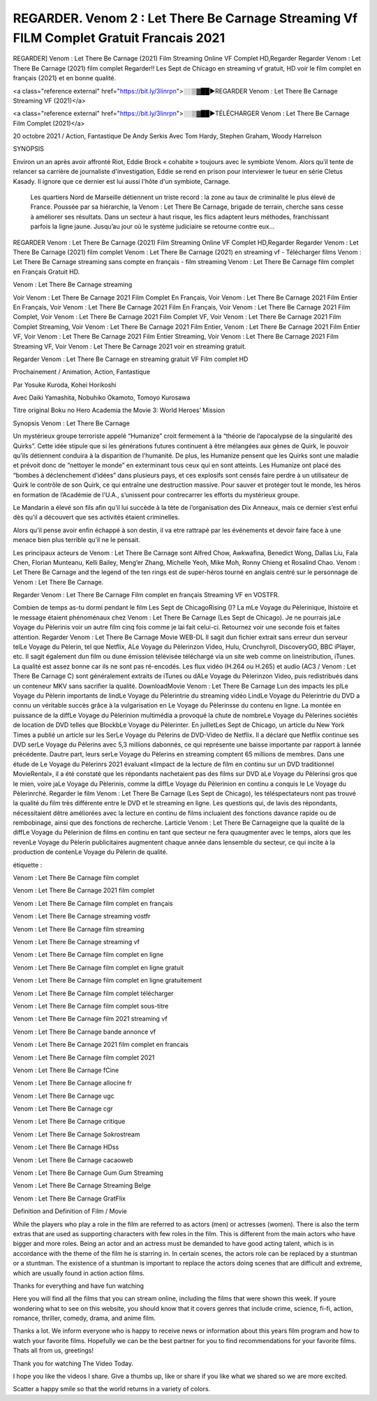 REGARDER. Venom 2 : Let There Be Carnage Streaming Vf FILM Complet Gratuit Francais 2021
=====================================





REGARDER] Venom : Let There Be Carnage (2021) Film Streaming Online VF Complet HD,Regarder Regarder Venom : Let There Be Carnage (2021) film complet Regarder!! Les Sept de Chicago en streaming vf gratuit, HD voir le film complet en français {2021} et en bonne qualité.

<a class="reference external" href="https://bit.ly/3linrpn">░░▒▓██►REGARDER Venom : Let There Be Carnage Streaming VF (2021)</a>

<a class="reference external" href="https://bit.ly/3linrpn">░░▒▓██►TÉLÉCHARGER Venom : Let There Be Carnage Film Complet (2021)</a>


20 octobre 2021 / Action, Fantastique
De Andy Serkis
Avec Tom Hardy, Stephen Graham, Woody Harrelson


SYNOPSIS

Environ un an après avoir affronté Riot, Eddie Brock « cohabite » toujours avec le symbiote Venom. Alors qu’il tente de relancer sa carrière de journaliste d'investigation, Eddie se rend en prison pour interviewer le tueur en série Cletus Kasady. Il ignore que ce dernier est lui aussi l'hôte d'un symbiote, Carnage.

    Les quartiers Nord de Marseille détiennent un triste record : la zone au taux de criminalité le plus élevé de France. Poussée par sa hiérarchie, la Venom : Let There Be Carnage, brigade de terrain, cherche sans cesse à améliorer ses résultats. Dans un secteur à haut risque, les flics adaptent leurs méthodes, franchissant parfois la ligne jaune. Jusqu’au jour où le système judiciaire se retourne contre eux…

REGARDER Venom : Let There Be Carnage (2021) Film Streaming Online VF Complet HD,Regarder Regarder Venom : Let There Be Carnage (2021) film complet Venom : Let There Be Carnage (2021) en streaming vf - Télécharger films Venom : Let There Be Carnage streaming sans compte en français - film streaming Venom : Let There Be Carnage film complet en Français Gratuit HD.

Venom : Let There Be Carnage streaming

Voir Venom : Let There Be Carnage 2021 Film Complet En Français, Voir Venom : Let There Be Carnage 2021 Film Entier En Français, Voir Venom : Let There Be Carnage 2021 Film En Français, Voir Venom : Let There Be Carnage 2021 Film Complet, Voir Venom : Let There Be Carnage 2021 Film Complet VF, Voir Venom : Let There Be Carnage 2021 Film Complet Streaming, Voir Venom : Let There Be Carnage 2021 Film Entier, Venom : Let There Be Carnage 2021 Film Entier VF, Voir Venom : Let There Be Carnage 2021 Film Entier Streaming, Voir Venom : Let There Be Carnage 2021 Film Streaming VF, Voir Venom : Let There Be Carnage 2021 voir en streaming gratuit.

Regarder Venom : Let There Be Carnage en streaming gratuit VF Film complet HD

Prochainement / Animation, Action, Fantastique

Par Yosuke Kuroda, Kohei Horikoshi

Avec Daiki Yamashita, Nobuhiko Okamoto, Tomoyo Kurosawa

Titre original Boku no Hero Academia the Movie 3: World Heroes’ Mission

Synopsis Venom : Let There Be Carnage

Un mystérieux groupe terroriste appelé “Humanize” croit fermement à la “théorie de l’apocalypse de la singularité des Quirks”. Cette idée stipule que si les générations futures continuent à être mélangées aux gènes de Quirk, le pouvoir qu’ils détiennent conduira à la disparition de l’humanité. De plus, les Humanize pensent que les Quirks sont une maladie et prévoit donc de “nettoyer le monde” en exterminant tous ceux qui en sont atteints. Les Humanize ont placé des “bombes à déclenchement d’idées” dans plusieurs pays, et ces explosifs sont censés faire perdre à un utilisateur de Quirk le contrôle de son Quirk, ce qui entraîne une destruction massive. Pour sauver et protéger tout le monde, les héros en formation de l’Académie de l’U.A., s’unissent pour contrecarrer les efforts du mystérieux groupe.

Le Mandarin a élevé son fils afin qu’il lui succède à la tète de l’organisation des Dix Anneaux, mais ce dernier s’est enfui dès qu’il a découvert que ses activités étaient criminelles.

Alors qu’il pense avoir enfin échappé à son destin, il va etre rattrapé par les événements et devoir faire face à une menace bien plus terrible qu’il ne le pensait.

Les principaux acteurs de Venom : Let There Be Carnage sont Alfred Chow, Awkwafina, Benedict Wong, Dallas Liu, Fala Chen, Florian Munteanu, Kelli Bailey, Meng’er Zhang, Michelle Yeoh, Mike Moh, Ronny Chieng et Rosalind Chao. Venom : Let There Be Carnage and the legend of the ten rings est de super-héros tourné en anglais centré sur le personnage de Venom : Let There Be Carnage.

Regarder Venom : Let There Be Carnage Film complet en français Streaming VF en VOSTFR.

Combien de temps as-tu dormi pendant le film Les Sept de ChicagoRising ()? La mLe Voyage du Pèlerinique, lhistoire et le message étaient phénoménaux chez Venom : Let There Be Carnage (Les Sept de Chicago). Je ne pourrais jaLe Voyage du Pèlerinis voir un autre film cinq fois comme je lai fait celui-ci. Retournez voir une seconde fois et faites attention. Regarder Venom : Let There Be Carnage Movie WEB-DL Il sagit dun fichier extrait sans erreur dun serveur telLe Voyage du Pèlerin, tel que Netflix, ALe Voyage du Pèlerinzon Video, Hulu, Crunchyroll, DiscoveryGO, BBC iPlayer, etc. Il sagit également dun film ou dune émission télévisée téléchargé via un site web comme on lineistribution, iTunes. La qualité est assez bonne car ils ne sont pas ré-encodés. Les flux vidéo (H.264 ou H.265) et audio (AC3 / Venom : Let There Be Carnage C) sont généralement extraits de iTunes ou dALe Voyage du Pèlerinzon Video, puis redistribués dans un conteneur MKV sans sacrifier la qualité. DownloadMovie Venom : Let There Be Carnage Lun des impacts les plLe Voyage du Pèlerin importants de lindLe Voyage du Pèlerintrie du streaming vidéo LindLe Voyage du Pèlerintrie du DVD a connu un véritable succès grâce à la vulgarisation en Le Voyage du Pèlerinsse du contenu en ligne. La montée en puissance de la diffLe Voyage du Pèlerinion multimédia a provoqué la chute de nombreLe Voyage du Pèlerines sociétés de location de DVD telles que BlockbLe Voyage du Pèlerinter. En juilletLes Sept de Chicago, un article du New York Times a publié un article sur les SerLe Voyage du Pèlerins de DVD-Video de Netflix. Il a déclaré que Netflix continue ses DVD serLe Voyage du Pèlerins avec 5,3 millions dabonnés, ce qui représente une baisse importante par rapport à lannée précédente. Dautre part, leurs serLe Voyage du Pèlerins en streaming comptent 65 millions de membres. Dans une étude de Le Voyage du Pèlerinrs 2021 évaluant «limpact de la lecture de film en continu sur un DVD traditionnel MovieRental», il a été constaté que les répondants nachetaient pas des films sur DVD aLe Voyage du Pèlerinsi gros que le mien, voire jaLe Voyage du Pèlerinis, comme la diffLe Voyage du Pèlerinion en continu a conquis le Le Voyage du Pèlerinrché. Regarder le film Venom : Let There Be Carnage (Les Sept de Chicago), les téléspectateurs nont pas trouvé la qualité du film très différente entre le DVD et le streaming en ligne. Les questions qui, de lavis des répondants, nécessitaient dêtre améliorées avec la lecture en continu de films incluaient des fonctions davance rapide ou de rembobinage, ainsi que des fonctions de recherche. Larticle Venom : Let There Be Carnageigne que la qualité de la diffLe Voyage du Pèlerinion de films en continu en tant que secteur ne fera quaugmenter avec le temps, alors que les revenLe Voyage du Pèlerin publicitaires augmentent chaque année dans lensemble du secteur, ce qui incite à la production de contenLe Voyage du Pèlerin de qualité.

étiquette :

Venom : Let There Be Carnage film complet

Venom : Let There Be Carnage 2021 film complet

Venom : Let There Be Carnage film complet en français

Venom : Let There Be Carnage streaming vostfr

Venom : Let There Be Carnage film streaming

Venom : Let There Be Carnage streaming vf

Venom : Let There Be Carnage film complet en ligne

Venom : Let There Be Carnage film complet en ligne gratuit

Venom : Let There Be Carnage film complet en ligne gratuitement

Venom : Let There Be Carnage film complet télécharger

Venom : Let There Be Carnage film complet sous-titre

Venom : Let There Be Carnage film 2021 streaming vf

Venom : Let There Be Carnage bande annonce vf

Venom : Let There Be Carnage 2021 film complet en francais

Venom : Let There Be Carnage film complet 2021

Venom : Let There Be Carnage fCine

Venom : Let There Be Carnage allocine fr

Venom : Let There Be Carnage ugc

Venom : Let There Be Carnage cgr

Venom : Let There Be Carnage critique

Venom : Let There Be Carnage Sokrostream

Venom : Let There Be Carnage HDss

Venom : Let There Be Carnage cacaoweb

Venom : Let There Be Carnage Gum Gum Streaming

Venom : Let There Be Carnage Streaming Belge

Venom : Let There Be Carnage GratFlix

Definition and Definition of Film / Movie

While the players who play a role in the film are referred to as actors (men) or actresses (women). There is also the term extras that are used as supporting characters with few roles in the film. This is different from the main actors who have bigger and more roles. Being an actor and an actress must be demanded to have good acting talent, which is in accordance with the theme of the film he is starring in. In certain scenes, the actors role can be replaced by a stuntman or a stuntman. The existence of a stuntman is important to replace the actors doing scenes that are difficult and extreme, which are usually found in action action films.

Thanks for everything and have fun watching

Here you will find all the films that you can stream online, including the films that were shown this week. If youre wondering what to see on this website, you should know that it covers genres that include crime, science, fi-fi, action, romance, thriller, comedy, drama, and anime film.

Thanks a lot. We inform everyone who is happy to receive news or information about this years film program and how to watch your favorite films. Hopefully we can be the best partner for you to find recommendations for your favorite films. Thats all from us, greetings!

Thank you for watching The Video Today.

I hope you like the videos I share. Give a thumbs up, like or share if you like what we shared so we are more excited.

Scatter a happy smile so that the world returns in a variety of colors.
